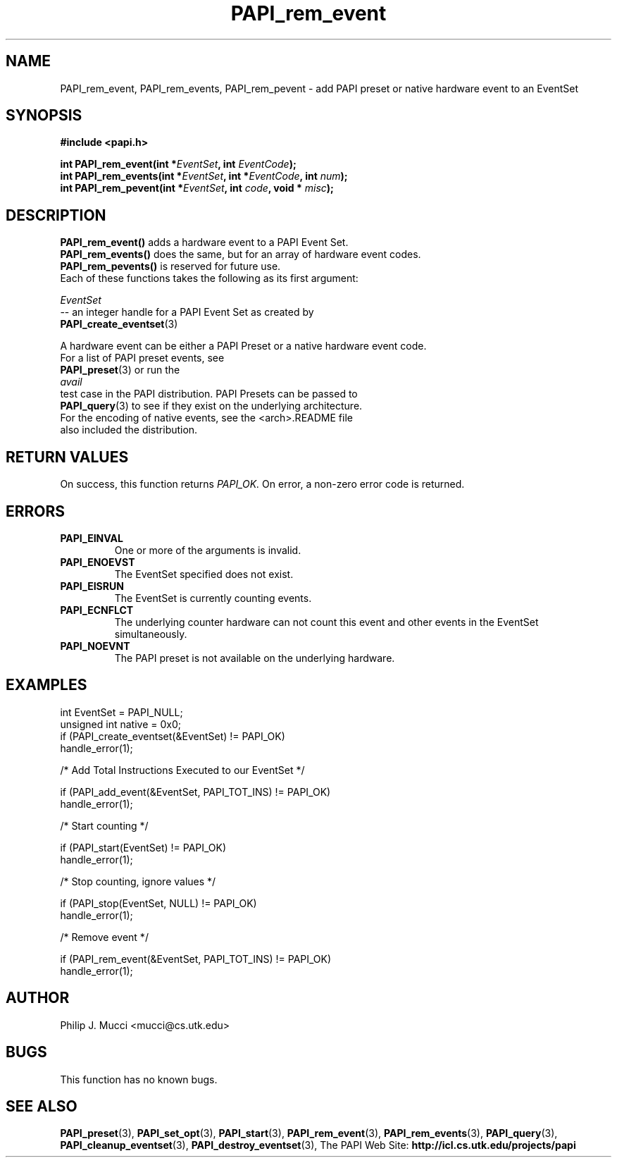 .\" $Id$
.TH PAPI_rem_event 3 "October, 2000" "" "PAPI"

.SH NAME
PAPI_rem_event, PAPI_rem_events, PAPI_rem_pevent \- add PAPI preset or native hardware event to an EventSet

.SH SYNOPSIS
.B #include <papi.h>

.nf
.BI "int\ PAPI_rem_event(int *" EventSet ", int " EventCode ");"
.BI "int\ PAPI_rem_events(int *" EventSet ", int *" EventCode ", int " num ");"
.BI "int\ PAPI_rem_pevent(int *" EventSet ", int " code ", void * " misc ");"
.if

.SH DESCRIPTION
.nf
.BR "PAPI_rem_event() " "adds a hardware event to a PAPI Event Set."
.BR "PAPI_rem_events() " "does the same, but for an array of hardware event codes."
.BR "PAPI_rem_pevents() " "is reserved for future use."
.if

Each of these functions takes the following as its first argument:
.LP
.I "EventSet"
--  an integer handle for a PAPI Event Set as created by
.BR "PAPI_create_eventset" (3)

A hardware event can be either a PAPI Preset or a native hardware event code. 
For a list of PAPI preset events, see
.BR "PAPI_preset" "(3) or run the"
.I avail
test case in the PAPI distribution. PAPI Presets can be passed to
.BR "PAPI_query" "(3) to see if they exist on the underlying architecture."
For the encoding of native events, see the <arch>.README file 
also included the distribution. 

.SH RETURN VALUES
On success, this function returns
.I "PAPI_OK."
On error, a non-zero error code is returned.

.SH ERRORS
.TP
.B "PAPI_EINVAL"
One or more of the arguments is invalid.
.TP
.B "PAPI_ENOEVST"
The EventSet specified does not exist.
.TP
.B "PAPI_EISRUN"
The EventSet is currently counting events.
.TP
.B "PAPI_ECNFLCT"
The underlying counter hardware can not count this event and other events
in the EventSet simultaneously.
.TP
.B "PAPI_NOEVNT"
The PAPI preset is not available on the underlying hardware. 

.SH EXAMPLES
.LP
.nf
.if t .ft CW
int EventSet = PAPI_NULL;
unsigned int native = 0x0;
	
if (PAPI_create_eventset(&EventSet) != PAPI_OK)
  handle_error(1);

/* Add Total Instructions Executed to our EventSet */

if (PAPI_add_event(&EventSet, PAPI_TOT_INS) != PAPI_OK)
  handle_error(1);

/* Start counting */

if (PAPI_start(EventSet) != PAPI_OK)
  handle_error(1);

/* Stop counting, ignore values */

if (PAPI_stop(EventSet, NULL) != PAPI_OK)
  handle_error(1);

/* Remove event */

if (PAPI_rem_event(&EventSet, PAPI_TOT_INS) != PAPI_OK)
  handle_error(1);
.if t .ft P
.fi

.SH AUTHOR
Philip J. Mucci <mucci@cs.utk.edu>

.SH BUGS
This function has no known bugs.

.SH SEE ALSO
.BR PAPI_preset "(3), "
.BR PAPI_set_opt "(3), " PAPI_start "(3), " PAPI_rem_event "(3), " 
.BR PAPI_rem_events "(3), " PAPI_query "(3), "
.BR PAPI_cleanup_eventset "(3), " PAPI_destroy_eventset "(3), " 
The\ PAPI\ Web\ Site: 
.B http://icl.cs.utk.edu/projects/papi
